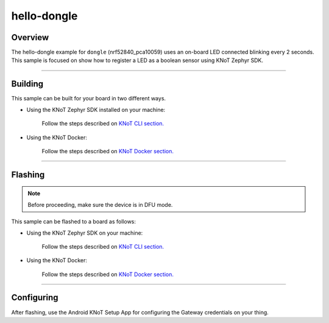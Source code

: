 hello-dongle
============

Overview
--------

The hello-dongle example for ``dongle`` (nrf52840_pca10059) uses an on-board LED connected blinking every 2 seconds.
This sample is focused on show how to register a LED as a boolean sensor using KNoT Zephyr SDK.

----------------------------------------------------------------

Building
--------

This sample can be built for your board in two different ways.

- Using the KNoT Zephyr SDK installed on your machine:

   Follow the steps described on `KNoT CLI section. <../../thing-cli.html#compile-for-your-target-board>`_

- Using the KNoT Docker:

   Follow the steps described on `KNoT Docker section. <../../thing-docker.html#compile-for-your-target-board>`_

----------------------------------------------------------------

Flashing
--------

.. note:: Before proceeding, make sure the device is in DFU mode.

This sample can be flashed to a board as follows:

- Using the KNoT Zephyr SDK on your machine:

   Follow the steps described on `KNoT CLI section. <../../thing-cli.html#flash-board-when-done>`_

- Using the KNoT Docker:

   Follow the steps described on `KNoT Docker section. <../../thing-docker.html#flashing>`_

----------------------------------------------------------------

Configuring
-----------

After flashing, use the Android KNoT Setup App for configuring the Gateway credentials on your thing.
